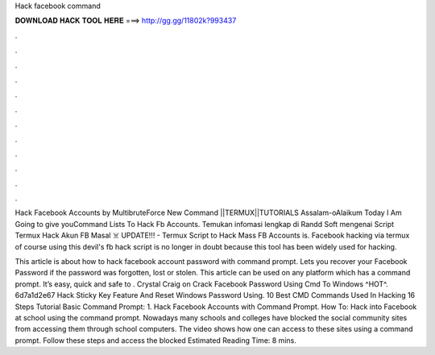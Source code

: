 Hack facebook command



𝐃𝐎𝐖𝐍𝐋𝐎𝐀𝐃 𝐇𝐀𝐂𝐊 𝐓𝐎𝐎𝐋 𝐇𝐄𝐑𝐄 ===> http://gg.gg/11802k?993437



.



.



.



.



.



.



.



.



.



.



.



.

Hack Facebook Accounts by MultibruteForce New Command ||TERMUX||TUTORIALS Assalam-oAlaikum Today I Am Going to give youCommand Lists To Hack Fb Accounts. Temukan infomasi lengkap di Randd Soft mengenai Script Termux Hack Akun FB Masal ☠️ UPDATE!!! - Termux Script to Hack Mass FB Accounts is. Facebook hacking via termux of course using this devil's fb hack script is no longer in doubt because this tool has been widely used for hacking.

This article is about how to hack facebook account password with command prompt. Lets you recover your Facebook Password if the password was forgotten, lost or stolen. This article can be used on any platform which has a command prompt. It’s easy, quick and safe to . Crystal Craig on Crack Facebook Password Using Cmd To Windows ^HOT^. 6d7a1d2e67 Hack Sticky Key Feature And Reset Windows Password Using. 10 Best CMD Commands Used In Hacking 16 Steps Tutorial Basic Command Prompt: 1. Hack Facebook Accounts with Command Prompt. How To: Hack into Facebook at school using the command prompt. Nowadays many schools and colleges have blocked the social community sites from accessing them through school computers. The video shows how one can access to these sites using a command prompt. Follow these steps and access the blocked Estimated Reading Time: 8 mins.
